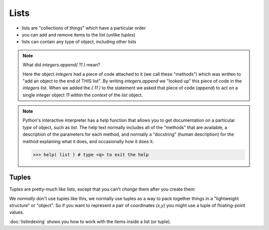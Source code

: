 Lists
=====

* lists are "collections of things" which have a particular order
* you can add and remove items to the list (unlike `tuples`)
* lists can contain any type of object, including other lists

.. doctest::

    >>> integers = [0, 1, 2, 3, 4, 5, 6, 7, 8, 9]
    >>> integers
    [0, 1, 2, 3, 4, 5, 6, 7, 8, 9]
    >>> integers.append( 11 )
    >>> integers
    [0, 1, 2, 3, 4, 5, 6, 7, 8, 9, 11]
    >>> integers.insert( 0, 12 )
    >>> integers
    [12, 0, 1, 2, 3, 4, 5, 6, 7, 8, 9, 11]
    >>> len(integers)
    12
    >>> sorted(integers)
    [0, 1, 2, 3, 4, 5, 6, 7, 8, 9, 11, 12]
    >>> integers # why didn't integers change?
    [12, 0, 1, 2, 3, 4, 5, 6, 7, 8, 9, 11]
    >>> integers.sort()
    >>> integers # the .sort() method did an "in place" sort
    [0, 1, 2, 3, 4, 5, 6, 7, 8, 9, 11, 12]
    >>> integers.append( 'apple' )
    >>> integers
    [0, 1, 2, 3, 4, 5, 6, 7, 8, 9, 11, 12, 'apple']

.. doctest::

    >>> lists = [ [1,2],[3,4],[5,6]]
    >>> lists
    [[1, 2], [3, 4], [5, 6]]
    >>> lists[0]
    [1, 2]
    
.. note::

    What did `integers.append( 11 )` mean?
   
    Here the object `integers` had a piece of code attached to it (we call these "methods")
    which was written to "add an object to the end of THIS list".
    By writing `integers.append` we "looked up" this piece of code in the `integers` list.
    When we added the `( 11 )` to the statement we asked that piece of code (`append`) to act 
    on a single integer object `11` within the *context* of the `list` object.

.. note::

    Python's interactive interpreter has a `help` function that allows you to get documentation
    on a particular `type` of object, such as `list`.  The help text normally includes all of the 
    "methods" that are available, a description of the parameters for each method, and normally 
    a "docstring" (human description) for the method explaining what it does, and occasionally 
    how it does it.

    .. code-block:: python
        
        >>> help( list ) # type <q> to exit the help

Tuples
------

Tuples are pretty-much like lists, except that you can't *change* them after you create them:

.. doctest::

    >>> integers = (0, 1, 2, 3, 4, 5, 6, 7, 8, 9)
    >>> integers
    (0, 1, 2, 3, 4, 5, 6, 7, 8, 9)
    >>> len(integers)
    10
    >>> integers.append 
    Traceback (most recent call last):
      File "/usr/lib/python2.7/doctest.py", line 1315, in __run
        compileflags, 1) in test.globs
      File "<doctest default[3]>", line 1, in <module>
        integers.append
    AttributeError: 'tuple' object has no attribute 'append'

We *normally* don't use tuples like this, we normally use tuples as a way to 
pack together things in a "lightweight structure" or "object". So if you 
want to represent a pair of coordinates `(x,y)` you might use a tuple of
floating-point values.

.. doctest::

    >>> direction = (1,1)
    >>> x,y = direction 
    >>> direction = (x+1,y-2)
    >>> direction
    (2, -1)


:doc:`listindexing` shows you how to work with the items inside a list (or tuple).
